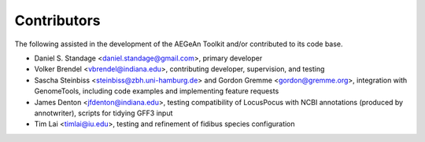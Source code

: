 Contributors
============
The following assisted in the development of the AEGeAn Toolkit and/or
contributed to its code base.

* Daniel S. Standage <daniel.standage@gmail.com>, primary developer
* Volker Brendel <vbrendel@indiana.edu>, contributing developer, supervision,
  and testing
* Sascha Steinbiss <steinbiss@zbh.uni-hamburg.de> and Gordon Gremme
  <gordon@gremme.org>, integration with GenomeTools, including code examples
  and implementing feature requests
* James Denton <jfdenton@indiana.edu>, testing compatibility of LocusPocus with
  NCBI annotations (produced by annotwriter), scripts for tidying GFF3 input
* Tim Lai <timlai@iu.edu>, testing and refinement of fidibus species
  configuration
